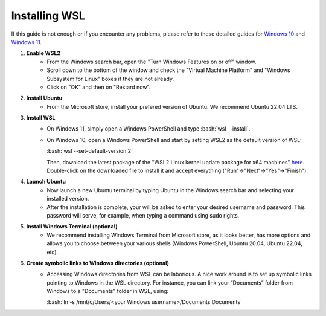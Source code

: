 .. _ref_wsl_tuto:

Installing WSL
==============

.. role:: bash(code)
   :language: bash

If this guide is not enough or if you encounter any problems, please refer to these detailed guides for `Windows 10 <https://learn.microsoft.com/en-ca/windows/wsl/install-manual>`_ and `Windows 11 <https://learn.microsoft.com/en-ca/windows/wsl/install>`_.

#. **Enable WSL2**
    * From the Windows search bar, open the "Turn Windows Features on or off" window.
    * Scroll down to the bottom of the window and check the "Virtual Machine Platform" and "Windows Subsystem for Linux" boxes if they are not already.
    * Click on "OK" and then on "Restard now".

#. **Install Ubuntu**
    * From the Microsoft store, install your prefered version of Ubuntu. We recommend Ubuntu 22.04 LTS.

#. **Install WSL**
    * On Windows 11, simply open a Windows PowerShell and type :bash:`wsl --install`.
    * On Windows 10, open a Windows PowerShell and start by setting WSL2 as the default version of WSL:

      :bash:`wsl --set-default-version 2`

      Then, download the latest package of the "WSL2 Linux kernel update package for x64 machines" `here <https://aka.ms/wsl2kernel>`_. Double-click on the downloaded file to install it and accept everything ("Run"->"Next"->"Yes"->"Finish").

#. **Launch Ubuntu**
    * Now launch a new Ubuntu terminal by typing Ubuntu in the Windows search bar and selecting your installed version.
    * After the installation is complete, your will be asked to enter your desired username and password. This password will serve, for example, when typing a command using sudo rights.

#. **Install Windows Terminal (optional)**
    * We recommend installing Windows Terminal from Microsoft store, as it looks better, has more options and allows you to choose between your various shells (Windows PowerShell, Ubuntu 20.04, Ubuntu 22.04, etc).

#. **Create symbolic links to Windows directories (optional)**
    * Accessing Windows directories from WSL can be laborious. A nice work around is to set up symbolic links pointing to Windows in the WSL directory. For instance, you can link your “Documents” folder from Windows to a "Documents" folder in WSL, using:
    
      :bash:`ln -s /mnt/c/Users/<your Windows username>/Documents Documents`

..
    #. **Enable X11 forwarding**
        * The principal drawback from WSL is the interaction with external windows, like when plotting with matplotlib or visualizing data. One workaround is to use VcXsrv.
        * Download and install `VcXsrv Windows X server <https://sourceforge.net/projects/vcxsrv/>`_.
        * Use the XLaunch.exe file to launch your xserver (it should be located in C:\\Program Files\\VcXsrv)
        * On the pop-up menu, click "Next", and "Next" again on the second window.
        * On the third window, uncheck the "Native opengl" option and check the "Disable access control" option.
        * Click "Next", then “Save configuration”, and put the file somewhere you will remember. In the future, double-click on this file to start your xserver.
        * Finally, click on "Finish".
        * If you want the xserver to open by itself when starting your computer, press the Windows key + R and enter "shell:startup". Copy the saved config file in the folder.
        * Open your Ubuntu terminal.
        * In the .profile file (gedit ~/.profile), copy-paste:
